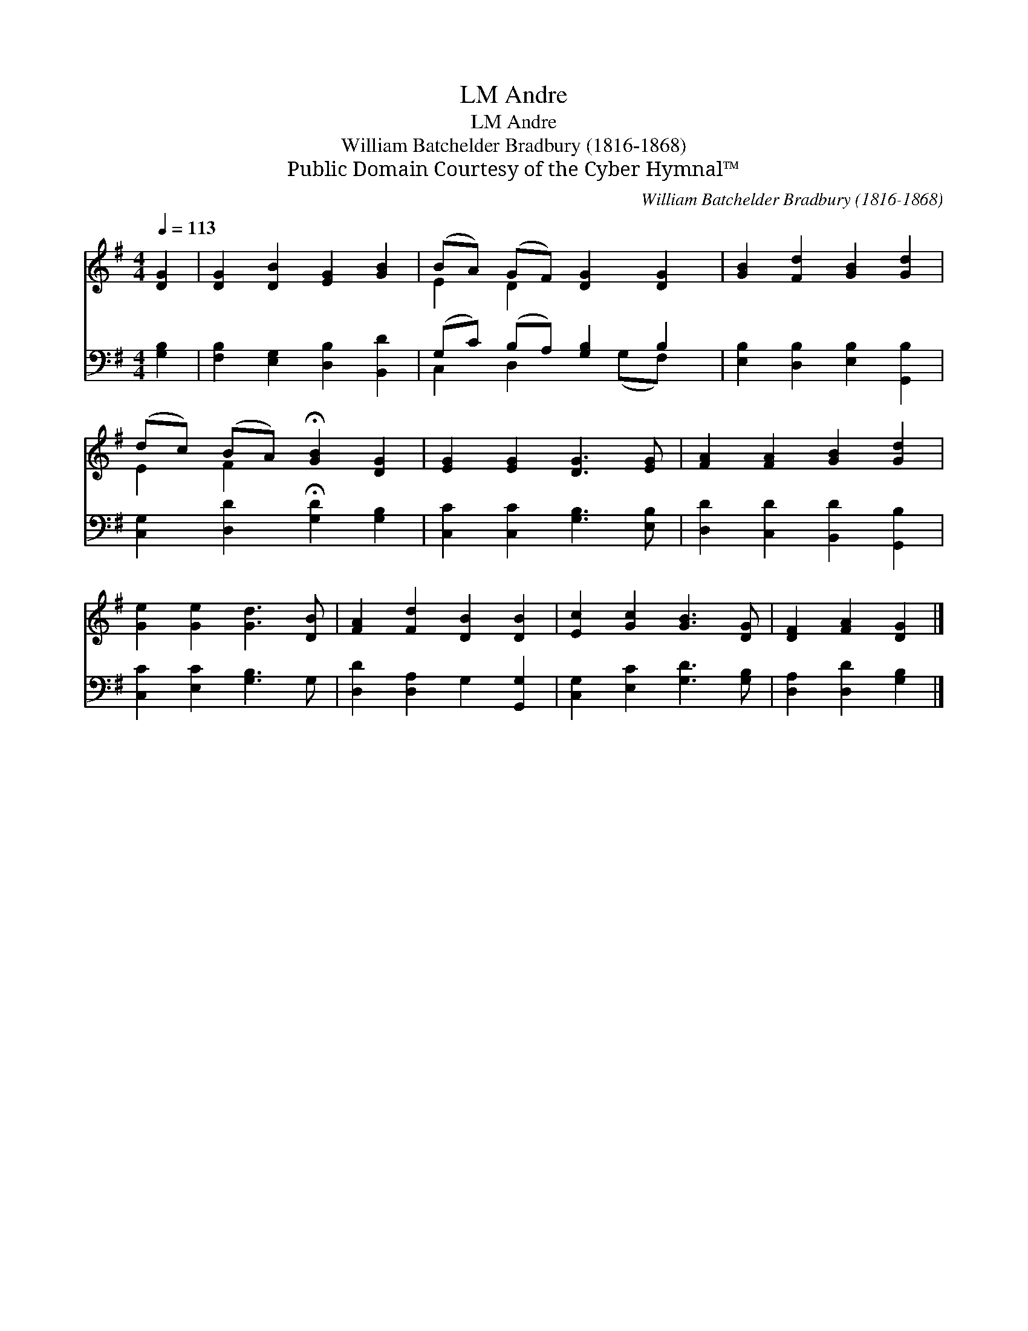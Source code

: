X:1
T:Andre, LM
T:Andre, LM
T:William Batchelder Bradbury (1816-1868)
T:Public Domain Courtesy of the Cyber Hymnal™
C:William Batchelder Bradbury (1816-1868)
Z:Public Domain
Z:Courtesy of the Cyber Hymnal™
%%score ( 1 2 ) ( 3 4 )
L:1/8
Q:1/4=113
M:4/4
K:G
V:1 treble 
V:2 treble 
V:3 bass 
V:4 bass 
V:1
 [DG]2 | [DG]2 [DB]2 [EG]2 [GB]2 | (BA) (GF) [DG]2 [DG]2 | [GB]2 [Fd]2 [GB]2 [Gd]2 | %4
 (dc) (BA) !fermata![GB]2 [DG]2 | [EG]2 [EG]2 [DG]3 [EG] | [FA]2 [FA]2 [GB]2 [Gd]2 | %7
 [Ge]2 [Ge]2 [Gd]3 [DB] | [FA]2 [Fd]2 [DB]2 [DB]2 | [Ec]2 [Gc]2 [GB]3 [DG] | [DF]2 [FA]2 [DG]2 |] %11
V:2
 x2 | x8 | E2 D2 x4 | x8 | E2 F2 x4 | x8 | x8 | x8 | x8 | x8 | x6 |] %11
V:3
 [G,B,]2 | [F,B,]2 [E,G,]2 [D,B,]2 [B,,D]2 | (G,C) (B,A,) [G,B,]2 B,2 | %3
 [E,B,]2 [D,B,]2 [E,B,]2 [G,,B,]2 | [C,G,]2 [D,D]2 !fermata![G,D]2 [G,B,]2 | %5
 [C,C]2 [C,C]2 [G,B,]3 [E,B,] | [D,D]2 [C,D]2 [B,,D]2 [G,,B,]2 | [C,C]2 [E,C]2 [G,B,]3 G, | %8
 [D,D]2 [D,A,]2 G,2 [G,,G,]2 | [C,G,]2 [E,C]2 [G,D]3 [G,B,] | [D,A,]2 [D,D]2 [G,B,]2 |] %11
V:4
 x2 | x8 | C,2 D,2 x (G,F,) x | x8 | x8 | x8 | x8 | x8 | x8 | x8 | x6 |] %11

